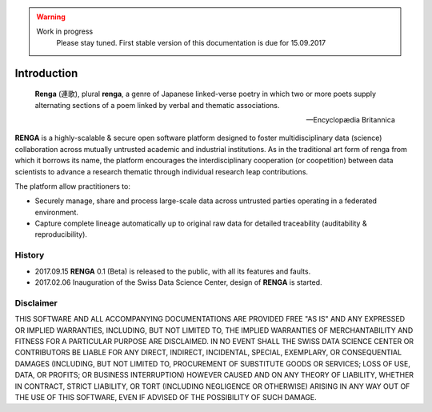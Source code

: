 .. warning::

   Work in progress
     Please stay tuned. First stable version of this documentation is due for 15.09.2017

.. _renga_introduction:

Introduction
============

.. epigraph::

   **Renga** (連歌), plural **renga**, a genre of Japanese linked-verse poetry in which two or more poets supply alternating sections of a poem linked by verbal and thematic associations.

   -- Encyclopædia Britannica


**RENGA** is a highly-scalable & secure open software platform designed to foster multidisciplinary data (science) collaboration across mutually untrusted academic and industrial institutions.
As in the traditional art form of renga from which it borrows its name, the platform encourages the interdisciplinary cooperation (or coopetition) between data scientists to advance a research thematic through individual research leap contributions.

The platform allow practitioners to:

* Securely manage, share and process large-scale data across untrusted parties operating in a federated environment.
* Capture complete lineage automatically up to original raw data for detailed traceability (auditability & reproducibility).

History
-------

- 2017.09.15  **RENGA** 0.1 (Beta) is released to the public, with all its features and faults.

- 2017.02.06  Inauguration of the Swiss Data Science Center, design of **RENGA** is started.


Disclaimer
----------

THIS SOFTWARE AND ALL ACCOMPANYING DOCUMENTATIONS ARE PROVIDED FREE "AS IS" AND ANY EXPRESSED OR IMPLIED WARRANTIES, INCLUDING, BUT NOT LIMITED TO, THE IMPLIED WARRANTIES OF MERCHANTABILITY AND FITNESS FOR A PARTICULAR PURPOSE ARE DISCLAIMED. IN NO EVENT SHALL THE SWISS DATA SCIENCE CENTER OR CONTRIBUTORS BE LIABLE FOR ANY DIRECT, INDIRECT, INCIDENTAL, SPECIAL, EXEMPLARY, OR CONSEQUENTIAL DAMAGES (INCLUDING, BUT NOT LIMITED TO, PROCUREMENT OF SUBSTITUTE GOODS OR SERVICES; LOSS OF USE, DATA, OR PROFITS; OR BUSINESS INTERRUPTION)
HOWEVER CAUSED AND ON ANY THEORY OF LIABILITY, WHETHER IN CONTRACT, STRICT LIABILITY, OR TORT (INCLUDING NEGLIGENCE OR OTHERWISE) ARISING IN ANY WAY OUT OF THE USE OF THIS SOFTWARE, EVEN IF ADVISED OF THE POSSIBILITY OF SUCH DAMAGE.
